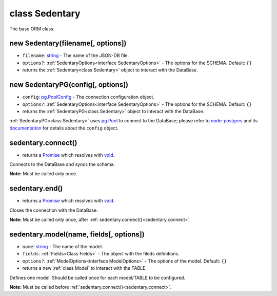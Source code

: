 .. _class Sedentary:

===============
class Sedentary
===============

The base ORM class.

.. _new Sedentary:

new Sedentary(filename[, options])
==================================

- ``filename``: string_ - The name of the JSON-DB file.
- ``options?``: :ref:`SedentaryOptions<interface SedentaryOptions>` - The options for the SCHEMA. Default: ``{}``
- returns the :ref:`Sedentary<class Sedentary>` object to interact with the DataBase.

.. _new SedentaryPG:

new SedentaryPG(config[, options])
==================================

- ``config``: pg.PoolConfig_ - The connection configuration object.
- ``options?``: :ref:`SedentaryOptions<interface SedentaryOptions>` - The options for the SCHEMA. Default: ``{}``
- returns the :ref:`SedentaryPG<class Sedentary>` object to interact with the DataBase.

:ref:`SedentaryPG<class Sedentary>` uses pg.Pool_ to connect to the DataBase; please refer to node-postgres_ and its
documentation_ for details about the ``config`` object.

.. _sedentary.connect:

sedentary.connect()
===================

- returns a Promise_ which resolves with void_.

Connects to the DataBase and syncs the schema.

**Note:** Must be called only once.

.. _sedentary.end:

sedentary.end()
===============

- returns a Promise_ which resolves with void_.

Closes the connection with the DataBase.

**Note:** Must be called only once, after :ref:`sedentary.connect()<sedentary.connect>`.

.. _sedentary.model:

sedentary.model(name, fields[, options])
========================================

- ``name``: string_ - The name of the model.
- ``fields``: :ref:`Fields<Class Fields>` - The object with the fileds definitions.
- ``options?``: :ref:`ModelOptions<interface ModelOptions>` - The options of the model. Default: ``{}``
- returns a new :ref:`class Model` to interact with the TABLE.

Defines one model. Should be called once for each model/TABLE to be configured.

**Note:** Must be called before :ref:`sedentary.connect()<sedentary.connect>`.

.. _Function: https://developer.mozilla.org/en-US/docs/Web/JavaScript/Reference/Functions
.. _Promise: https://developer.mozilla.org/en-US/docs/Web/JavaScript/Reference/Global_Objects/Promise
.. _boolean: https://developer.mozilla.org/en-US/docs/Web/JavaScript/Data_structures#Boolean_type
.. _documentation: https://node-postgres.com/
.. _node-postgres: https://www.npmjs.com/package/pg
.. _pg.Pool: https://node-postgres.com/api/pool
.. _pg.PoolConfig: https://node-postgres.com/features/connecting
.. _string: https://developer.mozilla.org/en-US/docs/Web/JavaScript/Data_structures#String_type
.. _void: https://developer.mozilla.org/en-US/docs/Web/JavaScript/Reference/Operators/void
